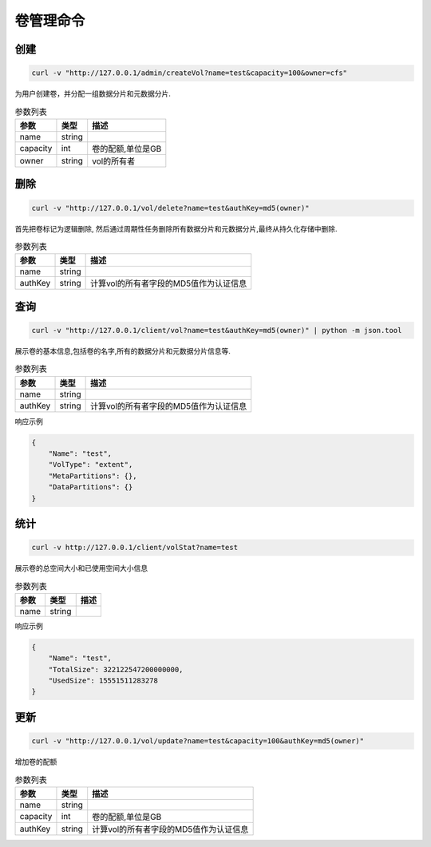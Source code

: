 卷管理命令
===================

创建
----------

.. code-block:: bash

   curl -v "http://127.0.0.1/admin/createVol?name=test&capacity=100&owner=cfs"


为用户创建卷，并分配一组数据分片和元数据分片.

.. csv-table:: 参数列表
   :header: "参数", "类型", "描述"
   
   "name", "string", ""
   "capacity", "int", "卷的配额,单位是GB"
   "owner", "string", "vol的所有者"

删除
-------------

.. code-block:: bash

   curl -v "http://127.0.0.1/vol/delete?name=test&authKey=md5(owner)"


首先把卷标记为逻辑删除, 然后通过周期性任务删除所有数据分片和元数据分片,最终从持久化存储中删除.

.. csv-table:: 参数列表
   :header: "参数", "类型", "描述"
   
   "name", "string", ""
   "authKey", "string", "计算vol的所有者字段的MD5值作为认证信息"

查询
---------

.. code-block:: bash

   curl -v "http://127.0.0.1/client/vol?name=test&authKey=md5(owner)" | python -m json.tool


展示卷的基本信息,包括卷的名字,所有的数据分片和元数据分片信息等.

.. csv-table:: 参数列表
   :header: "参数", "类型", "描述"
   
   "name", "string", ""
   "authKey", "string", "计算vol的所有者字段的MD5值作为认证信息"

响应示例

.. code-block:: json

   {
       "Name": "test",
       "VolType": "extent",
       "MetaPartitions": {},
       "DataPartitions": {}
   }


统计
-------

.. code-block:: bash

   curl -v http://127.0.0.1/client/volStat?name=test


展示卷的总空间大小和已使用空间大小信息

.. csv-table:: 参数列表
   :header: "参数", "类型", "描述"
   
   "name", "string", ""

响应示例

.. code-block:: json

   {
       "Name": "test",
       "TotalSize": 322122547200000000,
       "UsedSize": 15551511283278
   }


更新
----------

.. code-block:: bash

   curl -v "http://127.0.0.1/vol/update?name=test&capacity=100&authKey=md5(owner)"

增加卷的配额

.. csv-table:: 参数列表
   :header: "参数", "类型", "描述"

   "name", "string", ""
   "capacity", "int", "卷的配额,单位是GB"
   "authKey", "string", "计算vol的所有者字段的MD5值作为认证信息"
